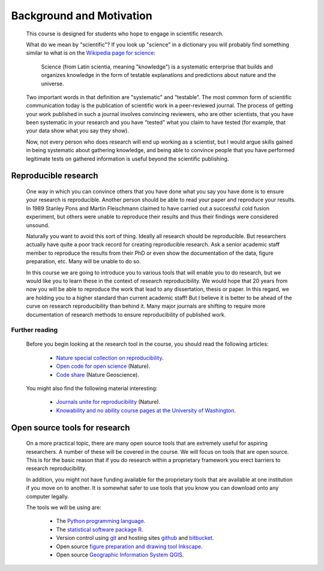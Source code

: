 ===============================================
Background and Motivation
===============================================

  This course is designed for students who hope to engage in scientific research.

  What do we mean by "scientific"? If you look up "science" in a dictionary you will probably find something similar to what is on the 
  `Wikipedia page for science <http://en.wikipedia.org/wiki/Science>`_:

    Science (from Latin scientia, meaning "knowledge") is a systematic enterprise that builds and organizes knowledge in the form of testable explanations and predictions about nature and the universe.
    
  Two important words in that definition are "systematic" and "testable". 
  The most common form of scientific communication today is the publication of scientific work in a peer-reviewed journal.
  The process of getting your work published in such a journal involves convincing reviewers, who are other scientists, 
  that you have been systematic in your research and you have "tested" what you claim to have tested (for example, that your data show what you say they show).
  
  Now, not every person who does research will end up working as a scientist, but I would argue skills gained in being systematic about gathering knowledge, 
  and being able to convince people that you have performed legitimate tests on gathered information is useful beyond the scientific publishing.
  
Reproducible research
===============================

  One way in which you can convince others that you have done what you say you have done is to ensure your research is reproducible. 
  Another person should be able to read your paper and reproduce your results. 
  In 1989 Stanley Pons and Martin Fleischmann claimed to have carried out a successful cold fusion experiment,
  but others were unable to reproduce their results and thus their findings were considered unsound. 
  
  Naturally you want to avoid this sort of thing. Ideally all research should be reproducible. 
  But researchers actually have quite a poor track record for creating reproducible research. 
  Ask a senior academic staff member to reproduce the results from their PhD or even show the documentation of the data, figure preparation, etc. 
  Many will be unable to do so.
  
  In this course we are going to introduce you to various tools that will enable you to do research, 
  but we would like you to learn these in the context of research reproducibility. 
  We would hope that 20 years from now you will be able to reproduce the work that lead to any dissertation, thesis or paper. 
  In this regard, we are holding you to a higher standard than current academic staff! 
  But I believe it is better to be ahead of the curve on research reproducibility than behind it. 
  Many major journals are shifting to require more documentation of research methods to ensure reproducibility of published work.

Further reading
-------------------
  
  Before you begin looking at the research tool in the course, you should read the following articles:
  
    * `Nature special collection on reproducibility <http://www.nature.com/nature/focus/reproducibility/#editorial>`_.
    * `Open code for open science <http://www.nature.com/ngeo/journal/v7/n11/full/ngeo2283.html>`_ (Nature).
    * `Code share <http://www.nature.com/news/code-share-1.16232>`_ (Nature Geoscience). 
    
  You might also find the following material interesting:
  
    * `Journals unite for reproducibility <http://www.nature.com/news/journals-unite-for-reproducibility-1.16259>`_ (Nature).
    * `Knowability and no ability course pages at the University of Washington <http://earthweb.ess.washington.edu/roe/Knowability_590/>`_.
  
  
Open source tools for research
=========================================

  On a more practical topic, there are many open source tools that are extremely useful for aspiring researchers. 
  A number of these will be covered in the course. 
  We will focus on tools that are open source. 
  This is for the basic reason that if you do research within a proprietary framework you erect barriers to research reproducibility. 
  
  In addition, you might not have funding available for the proprietary tools that are available at one institution if you
  move on to another. It is somewhat safer to use tools that you know you can download onto any computer legally. 
  
  The tools we will be using are:
  
    * The `Python programming language <https://www.python.org/>`_.
    * The `statistical software package R <http://www.r-project.org/>`_.
    * Version control using `git <http://git-scm.com/>`_ and hosting sites `github <https://github.com/>`_ and `bitbucket <https://bitbucket.org/>`_.
    * Open source `figure preparation and drawing tool Inkscape <https://inkscape.org/en/>`_.
    * Open source `Geographic Information System QGIS <http://www.qgis.org/en/site/>`_. 